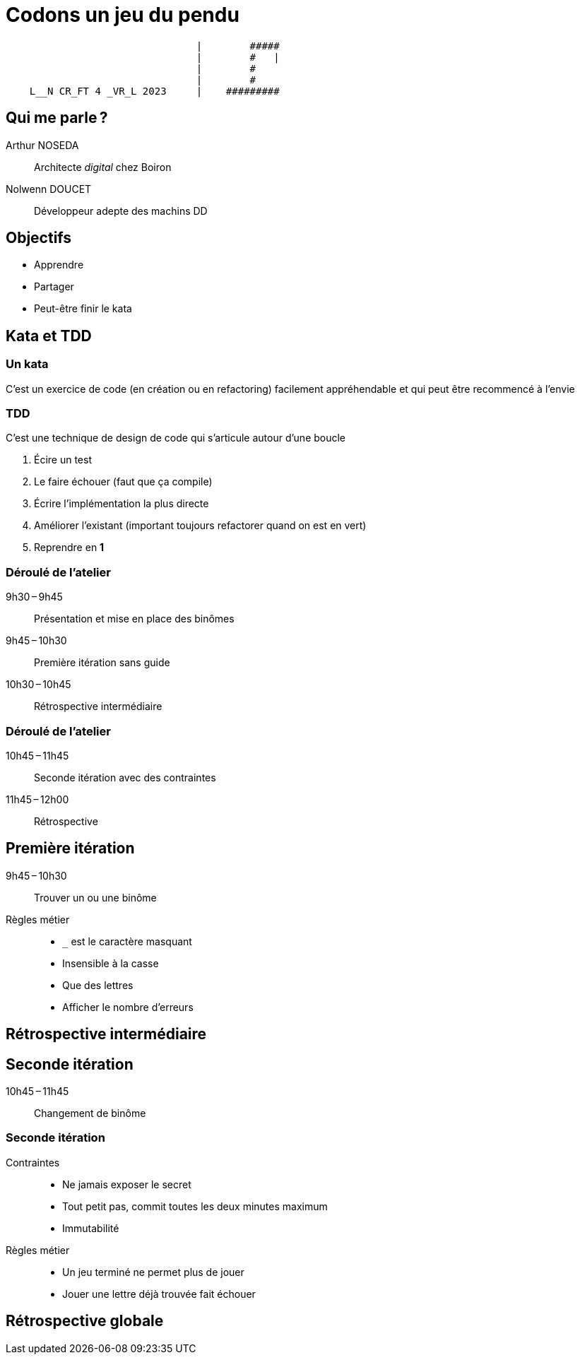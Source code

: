 :source-highlighter: highlightjs
:icons: font
:revealjs_theme: solarized

= Codons un jeu du pendu

[,txt]
----
                                |        #####
                                |        #   |
                                |        #
                                |        #
    L__N CR_FT 4 _VR_L 2023     |    #########
----

== Qui me parle ?

Arthur NOSEDA:: Architecte _digital_ chez Boiron
Nolwenn DOUCET:: Développeur adepte des machins DD

== Objectifs

* Apprendre
* Partager
* Peut-être finir le kata

== Kata et TDD

=== Un kata

C’est un exercice de code (en création ou en refactoring) facilement appréhendable et qui peut être recommencé à l’envie

=== TDD

C’est une technique de design de code qui s’articule autour d’une boucle

. Écire un test
. Le faire échouer (faut que ça compile)
. Écrire l’implémentation la plus directe
. Améliorer l’existant (important toujours refactorer quand on est en vert)
. Reprendre en *1*

=== Déroulé de l’atelier

9h30 – 9h45:: Présentation et mise en place des binômes
9h45 – 10h30:: Première itération sans guide
10h30 – 10h45:: Rétrospective intermédiaire

=== Déroulé de l’atelier

10h45 – 11h45:: Seconde itération avec des contraintes
11h45 – 12h00:: Rétrospective

== Première itération
9h45 – 10h30:: Trouver un ou une binôme
Règles métier:: 
* `_` est le caractère masquant
* Insensible à la casse
* Que des lettres
* Afficher le nombre d’erreurs

== Rétrospective intermédiaire

== Seconde itération
10h45 – 11h45:: Changement de binôme

=== Seconde itération
Contraintes:: 
* Ne jamais exposer le secret
* Tout petit pas, commit toutes les deux minutes maximum
* Immutabilité
Règles métier::
* Un jeu terminé ne permet plus de jouer
* Jouer une lettre déjà trouvée fait échouer

== Rétrospective globale
